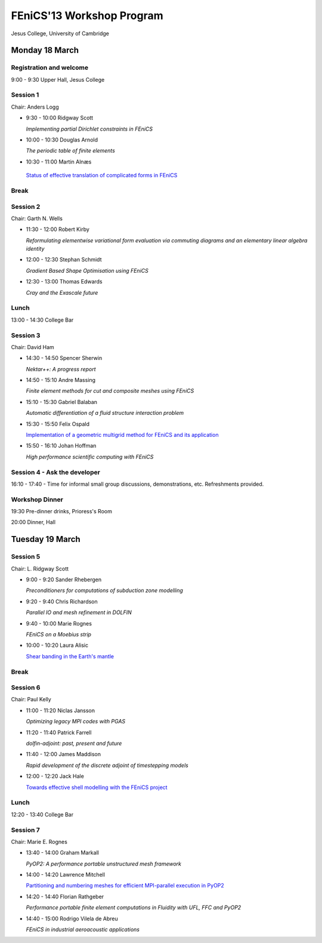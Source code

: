 .. _fenics13-program:

==========================
FEniCS'13 Workshop Program
==========================

Jesus College, University of Cambridge


Monday 18 March
===============

Registration and welcome
------------------------

9:00 - 9:30 Upper Hall, Jesus College


Session 1
---------

Chair: Anders Logg

- 9:30 - 10:00 Ridgway Scott

  *Implementing partial Dirichlet constraints in FEniCS*

- 10:00 - 10:30 Douglas Arnold

  *The periodic table of finite elements*

- 10:30 - 11:00 Martin Alnæs

 `Status of effective translation of complicated forms in FEniCS <http://fenicsproject.org/pub/workshops/fenics13/slides/Alnaes.pdf>`__


Break
-----


Session 2
---------

Chair: Garth N. Wells

- 11:30 - 12:00 Robert Kirby

  *Reformulating elementwise variational form evaluation via commuting
  diagrams and an elementary linear algebra identity*

- 12:00 - 12:30 Stephan Schmidt

  *Gradient Based Shape Optimisation using FEniCS*

- 12:30 - 13:00 Thomas Edwards

  *Cray and the Exascale future*


Lunch
-----

13:00 - 14:30 College Bar


Session 3
---------

Chair: David Ham

- 14:30 - 14:50 Spencer Sherwin

  *Nektar++: A progress report*

- 14:50 - 15:10 Andre Massing

  *Finite element methods for cut and composite meshes using FEniCS*

- 15:10 - 15:30  Gabriel Balaban

  *Automatic differentiation of a fluid structure interaction problem*

- 15:30 - 15:50 Felix Ospald

  `Implementation of a geometric multigrid method for FEniCS and its
  application <http://fenicsproject.org/pub/workshops/fenics13/slides/Ospald.pdf>`__

- 15:50 - 16:10 Johan Hoffman

  *High performance scientific computing with FEniCS*


Session 4 - Ask the developer
-----------------------------

16:10 - 17:40 - Time for informal small group discussions, demonstrations,
etc. Refreshments provided.


Workshop Dinner
---------------

19:30 Pre-dinner drinks, Prioress's Room

20:00 Dinner, Hall


Tuesday 19 March
================

Session 5
---------

Chair: L. Ridgway Scott


- 9:00 - 9:20  Sander Rhebergen

  *Preconditioners for computations of subduction zone modelling*

- 9:20 - 9:40  Chris Richardson

  *Parallel IO and mesh refinement in DOLFIN*

- 9:40 - 10:00  Marie Rognes

  *FEniCS on a Moebius strip*

- 10:00 - 10:20 Laura Alisic

  `Shear banding in the Earth's mantle <http://fenicsproject.org/pub/workshops/fenics13/slides/Alisic.pdf>`__

Break
-----


Session 6
---------

Chair: Paul Kelly

- 11:00 - 11:20 Niclas Jansson

  *Optimizing legacy MPI codes with PGAS*

- 11:20 - 11:40 Patrick Farrell

  *dolfin-adjoint: past, present and future*

- 11:40 - 12:00  James Maddison

  *Rapid development of the discrete adjoint of timestepping models*

- 12:00 - 12:20 Jack Hale

  `Towards effective shell modelling with the FEniCS project
  <http://fenicsproject.org/pub/workshops/fenics13/slides/Hale.pdf>`__

Lunch
-----

12:20 - 13:40 College Bar


Session 7
---------

Chair: Marie E. Rognes

- 13:40 - 14:00 Graham Markall

  *PyOP2: A performance portable unstructured mesh framework*

- 14:00 - 14:20 Lawrence Mitchell

  `Partitioning and numbering meshes for efficient MPI-parallel execution
  in PyOP2 <http://fenicsproject.org/pub/workshops/fenics13/slides/Mitchell.pdf>`__

- 14:20 - 14:40 Florian Rathgeber

  *Performance portable finite element computations in Fluidity with UFL,
  FFC and PyOP2*

- 14:40 - 15:00 Rodrigo Vilela de Abreu

  *FEniCS in industrial aeroacoustic applications*
